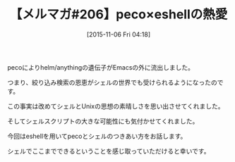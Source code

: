 #+BLOG: rubikitch
#+POSTID: 2160
#+DATE: [2015-11-06 Fri 04:18]
#+PERMALINK: melmag
#+OPTIONS: toc:nil num:nil todo:nil pri:nil tags:nil ^:nil \n:t -:nil
#+ISPAGE: nil
#+DESCRIPTION:
# (progn (erase-buffer)(find-file-hook--org2blog/wp-mode))
#+BLOG: rubikitch
#+CATEGORY: メルマガ,
#+DESCRIPTION: るびきち塾メルマガ『Emacsの鬼るびきちのココだけの話#206』の予告
#+TITLE: 【メルマガ#206】peco×eshellの熱愛
#+MYTAGS: 
#+begin: org2blog-tags
#+TAGS: , メルマガ,, 
#+end:
pecoによりhelm/anythingの遺伝子がEmacsの外に流出しました。

つまり、絞り込み検索の恩恵がシェルの世界でも受けられるようになったのです。

この事実は改めてシェルとUnixの思想の素晴しさを思い出させてくれました。

そしてシェルスクリプトの大きな可能性にも気付かせてくれました。

今回はeshellを用いてpecoとシェルのつきあい方をお話します。

シェルでここまでできるということを感じ取っていただけると幸いです。

# (progn (forward-line 1)(shell-command "screenshot-time.rb org_template" t))
